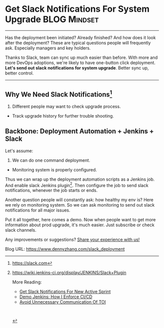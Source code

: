 * Get Slack Notifications For System Upgrade                   :BLOG:Mindset:
  :PROPERTIES:
  :type:     DevOps,Jenkins,Communication
  :END:
---------------------------------------------------------------------
Has the deployment been initiated? Already finished? And how does it look after the deployment? These are typical questions people will frequently ask. Especially managers and key holders.

Thanks to Slack, team can sync up much easier than before. With more and more DevOps adoptions, we're likely to have one-button click deployment.
*Let's send out slack notifications for system upgrade*. Better sync up, better control.

[[image-blog:Get Slack Notifications For System Upgrade][https://www.dennyzhang.com/wp-content/uploads/denny/slack_deployment.jpg]]
---------------------------------------------------------------------
** Why We Need Slack Notifications[1]
1. Different people may want to check upgrade process.
- Track upgrade history for further trouble shooting.
** Backbone: Deployment Automation + Jenkins + Slack
Let's assume:
1. We can do one command deployment.
- Monitoring system is properly configured.

[[image-blog:Get Slack Notifications For System Upgrade][https://www.dennyzhang.com/wp-content/uploads/denny/slack_notification_upgrade.png]]

Thus we can wrap up the deployment automation scripts as a Jenkins job. And enable slack Jenkins plugin[2]. Then configure the job to send slack notifications, whenever the job starts or ends.

[[image-blog:Get Slack Notifications For System Upgrade][https://www.dennyzhang.com/wp-content/uploads/denny/jenkins_slack_job.png]]

Another question people will constantly ask: how healthy my env is? Here we rely on monitoring system. So we can ask monitoring to send out slack notifications for all major issues.

Put it all together, here comes a demo. Now when people want to get more information about prod upgrade, it's much easier. Just subscribe or check slack channels.

[[image-blog:Get Slack Notifications For System Upgrade][https://www.dennyzhang.com/wp-content/uploads/denny/slack_deployment.jpg]]

Any improvements or suggestions? [[color:#c7254e][Share your experience with us!]]

[1] https://slack.com
[2] https://wiki.jenkins-ci.org/display/JENKINS/Slack+Plugin

More Reading:
- [[https://www.dennyzhang.com/slack_activesprint][Get Slack Notifications For New Active Sprint]]
- [[https://www.dennyzhang.com/demo_jenkins][Demo Jenkins: How I Enforce CI/CD]]
- [[https://www.dennyzhang.com/avoid_toi_communication][Avoid Unnecessary Communication Of TOI]]

#+BEGIN_HTML
<a href="https://github.com/dennyzhang/www.dennyzhang.com/tree/master/slack/slack_deployment"><img align="right" width="200" height="183" src="https://www.dennyzhang.com/wp-content/uploads/denny/watermark/github.png" /></a>

<div id="the whole thing" style="overflow: hidden;">
<div style="float: left; padding: 5px"> <a href="https://www.linkedin.com/in/dennyzhang001"><img src="https://www.dennyzhang.com/wp-content/uploads/sns/linkedin.png" alt="linkedin" /></a></div>
<div style="float: left; padding: 5px"><a href="https://github.com/dennyzhang"><img src="https://www.dennyzhang.com/wp-content/uploads/sns/github.png" alt="github" /></a></div>
<div style="float: left; padding: 5px"><a href="https://www.dennyzhang.com/slack" target="_blank" rel="nofollow"><img src="https://slack.dennyzhang.com/badge.svg" alt="slack"/></a></div>
</div>

<br/><br/>
<a href="http://makeapullrequest.com" target="_blank" rel="nofollow"><img src="https://img.shields.io/badge/PRs-welcome-brightgreen.svg" alt="PRs Welcome"/></a>
#+END_HTML

Blog URL: https://www.dennyzhang.com/slack_deployment
* misc                                                             :noexport:
- When it's started
  who initiate is?
- When it's finished
  success or fail? how long it take?
- Issues after deployment
  Redirect monitoring major alerts to the same channel
* org-mode configuration                                           :noexport:
#+STARTUP: overview customtime noalign logdone showall
#+DESCRIPTION: 
#+KEYWORDS: 
#+AUTHOR: Denny Zhang
#+EMAIL:  denny@dennyzhang.com
#+TAGS: noexport(n)
#+PRIORITIES: A D C
#+OPTIONS:   H:3 num:t toc:nil \n:nil @:t ::t |:t ^:t -:t f:t *:t <:t
#+OPTIONS:   TeX:t LaTeX:nil skip:nil d:nil todo:t pri:nil tags:not-in-toc
#+EXPORT_EXCLUDE_TAGS: exclude noexport
#+SEQ_TODO: TODO HALF ASSIGN | DONE BYPASS DELEGATE CANCELED DEFERRED
#+LINK_UP:   
#+LINK_HOME: 
